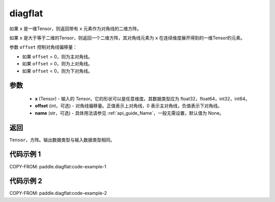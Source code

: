 .. _cn_api_paddle_diagflat:

diagflat
-------------------------------

.. py:function:: paddle.diagflat(x, offset=0, name=None)


如果 ``x`` 是一维Tensor，则返回带有 ``x`` 元素作为对角线的二维方阵。

如果 ``x`` 是大于等于二维的Tensor，则返回一个二维方阵，其对角线元素为 ``x`` 在连续维度展开得到的一维Tensor的元素。

参数 ``offset`` 控制对角线偏移量：

- 如果 ``offset`` = 0，则为主对角线。
- 如果 ``offset`` > 0，则为上对角线。
- 如果 ``offset`` < 0，则为下对角线。

参数
:::::::::
    - **x** (Tensor) - 输入的 `Tensor`。它的形状可以是任意维度。其数据类型应为 float32，float64，int32，int64。
    - **offset** (int，可选) - 对角线偏移量。正值表示上对角线，0 表示主对角线，负值表示下对角线。
    - **name** (str，可选) - 具体用法请参见 :ref:`api_guide_Name`，一般无需设置，默认值为 None。

返回
:::::::::
``Tensor``，方阵。输出数据类型与输入数据类型相同。


代码示例 1
:::::::::

COPY-FROM: paddle.diagflat:code-example-1

代码示例 2
:::::::::

COPY-FROM: paddle.diagflat:code-example-2

